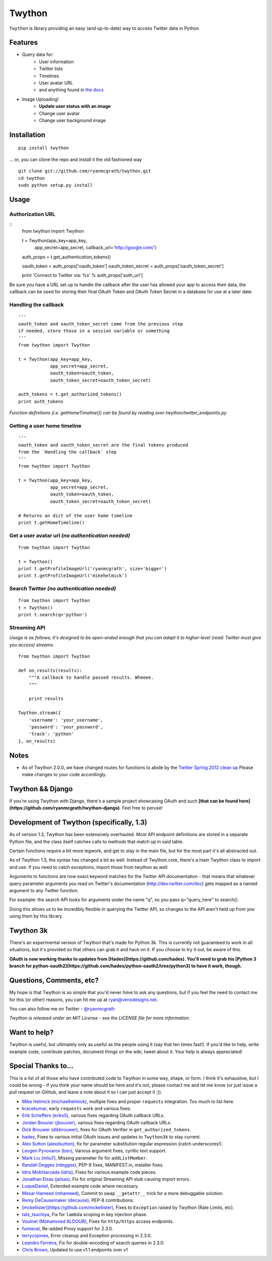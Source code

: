 Twython
=======
``Twython`` is library providing an easy (and up-to-date) way to access Twitter data in Python

Features
--------

* Query data for:
   - User information
   - Twitter lists
   - Timelines
   - User avatar URL
   - and anything found in `the docs <https://dev.twitter.com/docs/api>`_
* Image Uploading!
   - **Update user status with an image**
   - Change user avatar
   - Change user background image

Installation
------------
::

    pip install twython

... or, you can clone the repo and install it the old fashioned way

::

    git clone git://github.com/ryanmcgrath/twython.git
    cd twython
    sudo python setup.py install


Usage
-----

Authorization URL
~~~~~~~~~~~~~~~~~
::
    from twython import Twython
    
    t = Twython(app_key=app_key,
                app_secret=app_secret,
                callback_url='http://google.com/')

    auth_props = t.get_authentication_tokens()

    oauth_token = auth_props['oauth_token']
    oauth_token_secret = auth_props['oauth_token_secret']

    print 'Connect to Twitter via: %s' % auth_props['auth_url']

Be sure you have a URL set up to handle the callback after the user has allowed your app to access their data, the callback can be used for storing their final OAuth Token and OAuth Token Secret in a database for use at a later date.

Handling the callback
~~~~~~~~~~~~~~~~~~~~~
::

    '''
    oauth_token and oauth_token_secret come from the previous step
    if needed, store those in a session variable or something
    '''
    from twython import Twython

    t = Twython(app_key=app_key,
                app_secret=app_secret,
                oauth_token=oauth_token,
                oauth_token_secret=oauth_token_secret)

    auth_tokens = t.get_authorized_tokens()
    print auth_tokens

*Function definitions (i.e. getHomeTimeline()) can be found by reading over twython/twitter_endpoints.py*

Getting a user home timeline
~~~~~~~~~~~~~~~~~~~~~~~~~~~~
::

    '''
    oauth_token and oauth_token_secret are the final tokens produced
    from the `Handling the callback` step
    '''
    from twython import Twython
    
    t = Twython(app_key=app_key,
                app_secret=app_secret,
                oauth_token=oauth_token,
                oauth_token_secret=oauth_token_secret)
    
    # Returns an dict of the user home timeline
    print t.getHomeTimeline()

Get a user avatar url *(no authentication needed)*
~~~~~~~~~~~~~~~~~~~~~~~~~~~~~~~~~~~~~~~~~~~~~~~~~~
::
    
    from twython import Twython
    
    t = Twython()
    print t.getProfileImageUrl('ryanmcgrath', size='bigger')
    print t.getProfileImageUrl('mikehelmick')

Search Twitter *(no authentication needed)*
~~~~~~~~~~~~~~~~~~~~~~~~~~~~~~~~~~~~~~~~~~~
::
    
    from twython import Twython
    t = Twython()
    print t.search(q='python')

Streaming API
~~~~~~~~~~~~~
*Usage is as follows; it's designed to be open-ended enough that you can adapt it to higher-level (read: Twitter must give you access)
streams.*

::

    from twython import Twython
    
    def on_results(results):
        """A callback to handle passed results. Wheeee.
        """

        print results

    Twython.stream({
        'username': 'your_username',
        'password': 'your_password',
        'track': 'python'
    }, on_results)


Notes
-----
* As of Twython 2.0.0, we have changed routes for functions to abide by the `Twitter Spring 2012 clean up <https://dev.twitter.com/docs/deprecations/spring-2012>`_ Please make changes to your code accordingly.


Twython && Django
-----------------
If you're using Twython with Django, there's a sample project showcasing OAuth and such **[that can be found here](https://github.com/ryanmcgrath/twython-django)**. Feel free to peruse!

Development of Twython (specifically, 1.3)
------------------------------------------
As of version 1.3, Twython has been extensively overhauled. Most API endpoint definitions are stored
in a separate Python file, and the class itself catches calls to methods that match up in said table.

Certain functions require a bit more legwork, and get to stay in the main file, but for the most part
it's all abstracted out.

As of Twython 1.3, the syntax has changed a bit as well. Instead of Twython.core, there's a main
Twython class to import and use. If you need to catch exceptions, import those from twython as well.

Arguments to functions are now exact keyword matches for the Twitter API documentation - that means that
whatever query parameter arguments you read on Twitter's documentation (http://dev.twitter.com/doc) gets mapped
as a named argument to any Twitter function.

For example: the search API looks for arguments under the name "q", so you pass q="query_here" to search().

Doing this allows us to be incredibly flexible in querying the Twitter API, so changes to the API aren't held up
from you using them by this library.

Twython 3k
----------
There's an experimental version of Twython that's made for Python 3k. This is currently not guaranteed to
work in all situations, but it's provided so that others can grab it and hack on it.
If you choose to try it out, be aware of this.

**OAuth is now working thanks to updates from [Hades](https://github.com/hades). You'll need to grab
his [Python 3 branch for python-oauth2](https://github.com/hades/python-oauth2/tree/python3) to have it work, though.**

Questions, Comments, etc?
-------------------------
My hope is that Twython is so simple that you'd never *have* to ask any questions, but if you feel the need to contact me for this (or other) reasons, you can hit me up at ryan@venodesigns.net.

You can also follow me on Twitter - `@ryanmcgrath <https://twitter.com/ryanmcgrath>`_

*Twython is released under an MIT License - see the LICENSE file for more information.*

Want to help?
-------------
Twython is useful, but ultimately only as useful as the people using it (say that ten times fast!). If you'd like to help, write example code, contribute patches, document things on the wiki, tweet about it. Your help is always appreciated!


Special Thanks to...
--------------------
This is a list of all those who have contributed code to Twython in some way, shape, or form. I think it's
exhaustive, but I could be wrong - if you think your name should be here and it's not, please contact
me and let me know (or just issue a pull request on GitHub, and leave a note about it so I can just accept it ;)).

- `Mike Helmick (michaelhelmick) <https://github.com/michaelhelmick>`_, multiple fixes and proper ``requests`` integration. Too much to list here.  
- `kracekumar <https://github.com/kracekumar>`_, early ``requests`` work and various fixes.  
- `Erik Scheffers (eriks5) <https://github.com/eriks5>`_, various fixes regarding OAuth callback URLs.
- `Jordan Bouvier (jbouvier) <https://github.com/jbouvier>`_, various fixes regarding OAuth callback URLs.
- `Dick Brouwer (dikbrouwer) <https://github.com/dikbrouwer>`_, fixes for OAuth Verifier in ``get_authorized_tokens``.
- `hades <https://github.com/hades>`_, Fixes to various initial OAuth issues and updates to ``Twython3k`` to stay current.
- `Alex Sutton (alexdsutton) <https://github.com/alexsdutton/twython/>`_, fix for parameter substitution regular expression (catch underscores!).
- `Levgen Pyvovarov (bsn) <https://github.com/bsn>`_, Various argument fixes, cyrillic text support.
- `Mark Liu (mliu7) <https://github.com/mliu7>`_, Missing parameter fix for ``addListMember``.
- `Randall Degges (rdegges) <https://github.com/rdegge>`_, PEP-8 fixes, MANIFEST.in, installer fixes.
- `Idris Mokhtarzada (idris) <https://github.com/idris>`_, Fixes for various example code pieces.
- `Jonathan Elsas (jelsas) <https://github.com/jelsas>`_, Fix for original Streaming API stub causing import errors.
- `LuqueDaniel <https://github.com/LuqueDaniel>`_, Extended example code where necessary.
- `Mesar Hameed (mhameed) <https://github.com/mhameed>`_, Commit to swap ``__getattr__`` trick for a more debuggable solution.
- `Remy DeCausemaker (decause) <https://github.com/decause>`_, PEP-8 contributions.
- `[mckellister](https://github.com/mckellister) <https://dev.twitter.com/docs/deprecations/spring-2012>`_, Fixes to ``Exception`` raised by Twython (Rate Limits, etc).
- `tatz_tsuchiya <http://d.hatena.ne.jp/tatz_tsuchiya/20120115/1326623451>`_, Fix for ``lambda`` scoping in key injection phase.
- `Voulnet (Mohammed ALDOUB) <https://github.com/Voulnet>`_, Fixes for ``http/https`` access endpoints.  
- `fumieval <https://github.com/fumieval>`_, Re-added Proxy support for 2.3.0.  
- `terrycojones <https://github.com/terrycojones>`_, Error cleanup and Exception processing in 2.3.0.  
- `Leandro Ferreira <https://github.com/leandroferreira>`_, Fix for double-encoding of search queries in 2.3.0.  
- `Chris Brown <https://github.com/chbrown>`_, Updated to use v1.1 endpoints over v1  
